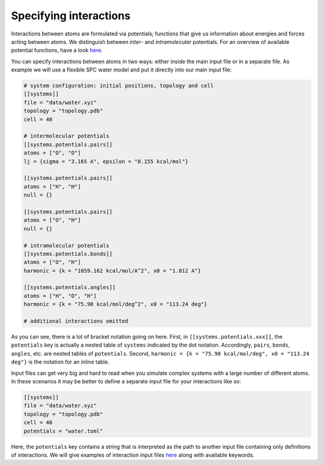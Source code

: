 Specifying interactions
-----------------------

Interactions between atoms are formulated via potentials; functions that
give us information about energies and forces acting between atoms. We
distinguish between *inter*- and *intramolecular* potentials. For an
overview of available potential functions, have a look
`here <../interactions/potentials.html>`__.

You can specify interactions between atoms in two ways: either inside
the main input file or in a separate file. As example we will use a
flexible SPC water model and put it directly into our main input file:

.. code::

    # system configuration: initial positions, topology and cell
    [[systems]]
    file = "data/water.xyz"
    topology = "topology.pdb"
    cell = 40

    # intermolecular potentials
    [[systems.potentials.pairs]]
    atoms = ["O", "O"]
    lj = {sigma = "3.165 A", epsilon = "0.155 kcal/mol"}

    [[systems.potentials.pairs]]
    atoms = ["H", "H"]
    null = {}

    [[systems.potentials.pairs]]
    atoms = ["O", "H"]
    null = {}

    # intramolecular potentials
    [[systems.potentials.bonds]]
    atoms = ["O", "H"]
    harmonic = {k = "1059.162 kcal/mol/A^2", x0 = "1.012 A"}

    [[systems.potentials.angles]]
    atoms = ["H", "O", "H"]
    harmonic = {k = "75.90 kcal/mol/deg^2", x0 = "113.24 deg"}

    # additional interactions omitted

As you can see, there is a lot of bracket notation going on here. First,
in ``[[systems.potentials.xxx]]``, the ``potentials`` key is actually a
nested table of ``systems`` indicated by the dot notation. Accordingly,
``pairs``, ``bonds``, ``angles``, etc. are nested tables of
``potentials``. Second,
``harmonic = {k = "75.90 kcal/mol/deg", x0 = "113.24 deg"}`` is the
notation for an inline table.

Input files can get very big and hard to read when you simulate complex
systems with a large number of different atoms. In these scenarios it
may be better to define a separate input file for your interactions like
so:

.. code::

    [[systems]]
    file = "data/water.xyz"
    topology = "topology.pdb"
    cell = 40
    potentials = "water.toml"

Here, the ``potentials`` key contains a string that is interpreted as
the path to another input file containing only definitions of
interactions. We will give examples of interaction input files
`here <input/interactions.html>`__ along with available keywords.
